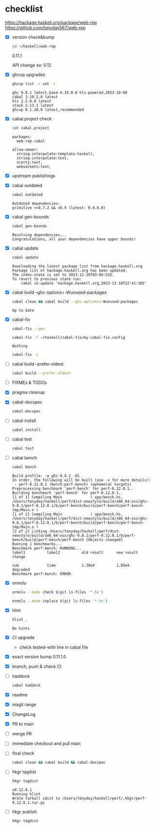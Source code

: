 * checklist

[[https://hackage.haskell.org/package/web-rep]]
[[https://github.com/tonyday567/web-rep]]

- [X] version check&bump

  #+begin_src sh :results output
  cd ~/haskell/web-rep
  #+end_src

  0.11.1

  API change so: 0.12

- [X] ghcup upgrades

  #+begin_src sh :results output
  ghcup list -c set -r
  #+end_src

  #+RESULTS:
  : ghc 9.8.1 latest,base-4.19.0.0 hls-powered,2023-10-09
  : cabal 3.10.2.0 latest
  : hls 2.5.0.0 latest
  : stack 2.13.1 latest
  : ghcup 0.1.20.0 latest,recommended
- [X] cabal.project check

  #+begin_src sh :results output
  cat cabal.project
  #+end_src

  #+RESULTS:
  : packages:
  :   web-rep.cabal
  :
  : allow-newer:
  :   string-interpolate:template-haskell,
  :   string-interpolate:text,
  :   scotty:text,
  :   websockets:text,
- [X] upstream publishings
- [X] cabal outdated
    #+begin_src sh :results output
    cabal outdated
    #+end_src

    #+RESULTS:
    : Outdated dependencies:
    : primitive >=0.7.2 && <0.9 (latest: 0.9.0.0)
- [X] cabal gen-bounds
    #+begin_src sh :results output
    cabal gen-bounds
    #+end_src

    #+RESULTS:
    : Resolving dependencies...
    : Congratulations, all your dependencies have upper bounds!
- [X] cabal update

  #+begin_src sh :results output
  cabal update
  #+end_src

  #+RESULTS:
  : Downloading the latest package list from hackage.haskell.org
  : Package list of hackage.haskell.org has been updated.
  : The index-state is set to 2023-12-19T03:05:53Z.
  : To revert to previous state run:
  :     cabal v2-update 'hackage.haskell.org,2023-12-18T22:41:30Z'
- [X] cabal build --ghc-options=-Wunused-packages
    #+begin_src sh :results output
    cabal clean && cabal build --ghc-options=-Wunused-packages
    #+end_src

    #+RESULTS:
    : Up to date
- [X] cabal-fix

    #+begin_src sh :results output
    cabal-fix --gen
    #+end_src

    #+begin_src sh :results output
    cabal-fix -f ~/haskell/cabal-fix/my-cabal-fix.config
    #+end_src

    #+RESULTS:
    : Nothing

    #+begin_src sh :results output
    cabal-fix -i
    #+end_src

    #+RESULTS:
- [ ] cabal build --prefer-oldest

    #+begin_src sh :results output
    cabal build --prefer-oldest
    #+end_src
- [ ] FIXMEs & TODOs
- [X] pragma cleanup
- [X] cabal-docspec

    #+begin_src sh :results output
    cabal-docspec
    #+end_src

    #+RESULTS:
- [ ] cabal install
    #+begin_src sh :results output
    cabal install
    #+end_src
- [ ] cabal test
    #+begin_src sh :results output
    cabal test
    #+end_src
- [ ] cabal bench
    #+begin_src sh :results output
    cabal bench
    #+end_src

    #+RESULTS:
    #+begin_example
    Build profile: -w ghc-9.8.1 -O1
    In order, the following will be built (use -v for more details):
     - perf-0.12.0.1 (bench:perf-bench) (ephemeral targets)
    Preprocessing benchmark 'perf-bench' for perf-0.12.0.1..
    Building benchmark 'perf-bench' for perf-0.12.0.1..
    [1 of 1] Compiling Main             ( app/bench.hs, /Users/tonyday/haskell/perf/dist-newstyle/build/x86_64-osx/ghc-9.8.1/perf-0.12.0.1/b/perf-bench/build/perf-bench/perf-bench-tmp/Main.o )
    [1 of 2] Compiling Main             ( app/bench.hs, /Users/tonyday/haskell/perf/dist-newstyle/build/x86_64-osx/ghc-9.8.1/perf-0.12.0.1/b/perf-bench/build/perf-bench/perf-bench-tmp/Main.o )
    [2 of 2] Linking /Users/tonyday/haskell/perf/dist-newstyle/build/x86_64-osx/ghc-9.8.1/perf-0.12.0.1/b/perf-bench/build/perf-bench/perf-bench [Objects changed]
    Running 1 benchmarks...
    Benchmark perf-bench: RUNNING...
    label1          label2          old result      new result      change

    sum             time            1.38e4          1.85e4          degraded
    Benchmark perf-bench: ERROR
    #+end_example
- [X] ormolu

  #+begin_src sh :results output
  ormolu --mode check $(git ls-files '*.hs')
  #+end_src

  #+RESULTS:

  #+begin_src sh :results output
  ormolu --mode inplace $(git ls-files '*.hs')
  #+end_src

  #+RESULTS:
- [X] hlint
  #+begin_src sh :results output
  hlint .
  #+end_src

  #+RESULTS:
  : No hints
- [X] CI upgrade

  - check tested-with line in cabal file
- [X] exact version bump
  0.11.1.0
- [X] branch, push & check CI
- [ ] haddock

  #+begin_src sh :results output
  cabal haddock
  #+end_src
- [X] readme
- [X] magit range
- [X] ChangeLog
- [X] PR to main
- [ ] merge PR
- [ ] immediate checkout and pull main
- [ ] final check

  #+begin_src sh :results output
  cabal clean && cabal build && cabal-docspec
  #+end_src
- [ ] hkgr tagdist

  #+begin_src sh :results output
  hkgr tagdist
  #+end_src

  #+RESULTS:
  : v0.12.0.1
  : Running hlint
  : Wrote tarball sdist to /Users/tonyday/haskell/perf/.hkgr/perf-0.12.0.1.tar.gz
- [ ] hkgr publish

  #+begin_src sh :results output
  hkgr tagdist
  #+end_src
